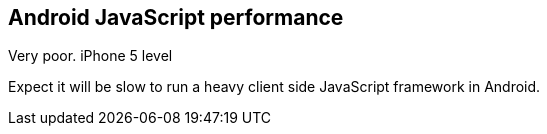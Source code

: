 == Android JavaScript performance

Very poor.
iPhone 5 level

Expect it will be slow to run a heavy client side JavaScript framework in Android.
